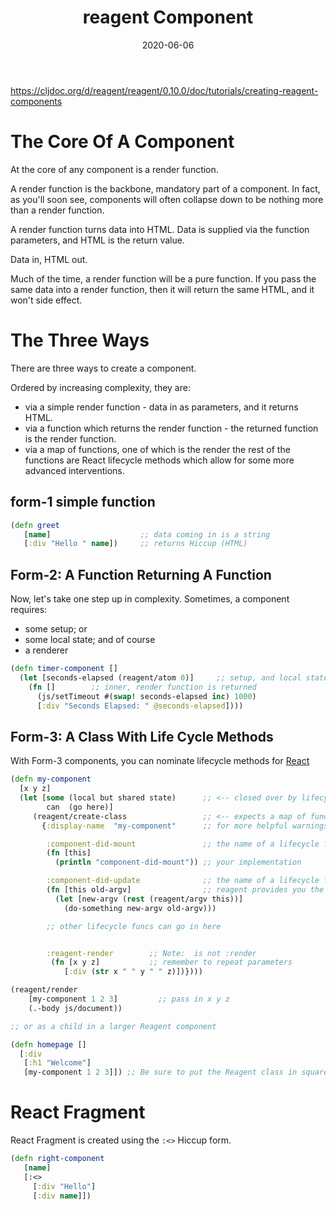 #+TITLE: reagent Component
#+DATE: 2020-06-06

https://cljdoc.org/d/reagent/reagent/0.10.0/doc/tutorials/creating-reagent-components

* The Core Of A Component
At the core of any component is a render function.

A render function is the backbone, mandatory part of a component. In fact, as you'll soon see, components will often collapse down to be nothing more than a render function.

A render function turns data into HTML. Data is supplied via the function parameters, and HTML is the return value.

Data in, HTML out.

Much of the time, a render function will be a pure function. If you pass the same data into a render function, then it will return the same HTML, and it won't side effect.

* The Three Ways
There are three ways to create a component.

Ordered by increasing complexity, they are:

- via a simple render function - data in as parameters, and it returns HTML.
- via a function which returns the render function - the returned function is the render function.
- via a map of functions, one of which is the render the rest of the functions are React lifecycle methods which allow for some more advanced interventions.

** form-1 simple function
#+BEGIN_SRC clojure
(defn greet
   [name]                    ;; data coming in is a string
   [:div "Hello " name])     ;; returns Hiccup (HTML)
#+END_SRC

** Form-2: A Function Returning A Function
Now, let's take one step up in complexity. Sometimes, a component requires:

- some setup; or
- some local state; and of course
- a renderer

#+BEGIN_SRC clojure
(defn timer-component []
  (let [seconds-elapsed (reagent/atom 0)]     ;; setup, and local state
    (fn []        ;; inner, render function is returned
      (js/setTimeout #(swap! seconds-elapsed inc) 1000)
      [:div "Seconds Elapsed: " @seconds-elapsed])))
#+END_SRC

** Form-3: A Class With Life Cycle Methods
With Form-3 components, you can nominate lifecycle methods for [[file:react.org][React]]

#+BEGIN_SRC clojure
(defn my-component
  [x y z]
  (let [some (local but shared state)      ;; <-- closed over by lifecycle fns
        can  (go here)]
     (reagent/create-class                 ;; <-- expects a map of functions
       {:display-name  "my-component"      ;; for more helpful warnings & errors

        :component-did-mount               ;; the name of a lifecycle function
        (fn [this]
          (println "component-did-mount")) ;; your implementation

        :component-did-update              ;; the name of a lifecycle function
        (fn [this old-argv]                ;; reagent provides you the entire "argv", not just the "props"
          (let [new-argv (rest (reagent/argv this))]
            (do-something new-argv old-argv)))

        ;; other lifecycle funcs can go in here


        :reagent-render        ;; Note:  is not :render
         (fn [x y z]           ;; remember to repeat parameters
            [:div (str x " " y " " z)])})))

(reagent/render
    [my-component 1 2 3]         ;; pass in x y z
    (.-body js/document))

;; or as a child in a larger Reagent component

(defn homepage []
  [:div
   [:h1 "Welcome"]
   [my-component 1 2 3]]) ;; Be sure to put the Reagent class in square brackets to force it to render!
#+END_SRC
 
* React Fragment
React Fragment is created using the ~:<>~ Hiccup form.

#+BEGIN_SRC clojure
(defn right-component
   [name]
   [:<>
     [:div "Hello"]
     [:div name]])
#+END_SRC
